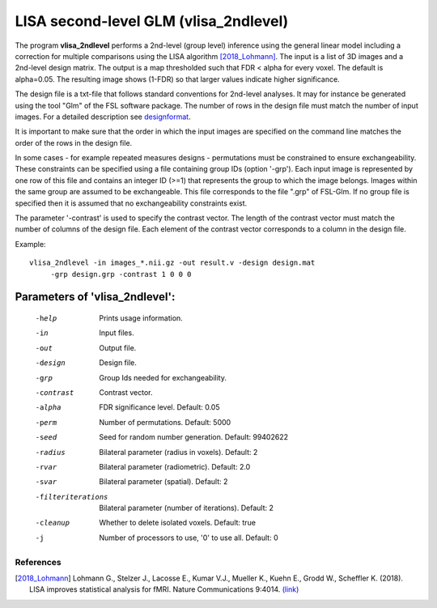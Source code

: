 LISA second-level GLM (vlisa_2ndlevel)
===============================================


The program **vlisa_2ndlevel** performs a 2nd-level (group level) inference using the general linear model
including a correction for multiple comparisons using the LISA algorithm [2018_Lohmann]_.
The input is a list of 3D images and a 2nd-level design matrix.
The output is a map thresholded such that FDR < alpha for every voxel. The default is alpha=0.05.
The resulting image shows (1-FDR) so that larger values indicate higher significance.

The design file is a txt-file that follows standard conventions for 2nd-level analyses.
It may for instance be generated using the tool "Glm" of the FSL software package.
The number of rows in the design file must match the number of input images.
For a detailed description see  `designformat`_.

It is important to make sure that the order in which the input images are
specified on the command line matches the order of the rows in the design file.

In some cases - for example repeated measures designs - permutations must be constrained to ensure exchangeability.
These constraints can be specified using a file containing group IDs (option '-grp').
Each input image is represented by one row of this file and contains
an integer ID (>=1) that represents the group to which the image belongs.
Images within the same group are assumed to be exchangeable.
This file corresponds to the file ".grp" of FSL-Glm.
If no group file is specified then it is assumed that no exchangeability constraints
exist.

The parameter '-contrast' is used to specify the contrast vector.
The length of the contrast vector must match the number of columns of the design file.
Each element of the contrast vector corresponds to a column in the design file.



Example:

::

   vlisa_2ndlevel -in images_*.nii.gz -out result.v -design design.mat 
        -grp design.grp -contrast 1 0 0 0





Parameters of 'vlisa_2ndlevel':
```````````````````````````````````

    -help    Prints usage information.
    -in      Input files.
    -out     Output file.
    -design  Design file.
    -grp     Group Ids needed for exchangeability.
    -contrast  Contrast vector.
    -alpha   FDR significance level. Default: 0.05
    -perm    Number of permutations. Default: 5000
    -seed    Seed for random number generation. Default: 99402622
    -radius  Bilateral parameter (radius in voxels). Default: 2
    -rvar    Bilateral parameter (radiometric). Default: 2.0
    -svar    Bilateral parameter (spatial). Default: 2
    -filteriterations   Bilateral parameter (number of iterations). Default: 2
    -cleanup  Whether to delete isolated voxels. Default: true
    -j        Number of processors to use, '0' to use all. Default: 0


.. index:: lisa_2ndlevel



References
^^^^^^^^^^^^^^^^^^^^^^^

.. [2018_Lohmann] Lohmann G., Stelzer J., Lacosse E., Kumar V.J., Mueller K., Kuehn E., Grodd W., Scheffler K. (2018). LISA improves statistical analysis for fMRI. Nature Communications 9:4014. `(link) <https://www.nature.com/articles/s41467-018-06304-z>`_



.. _designformat: designformat.rst
